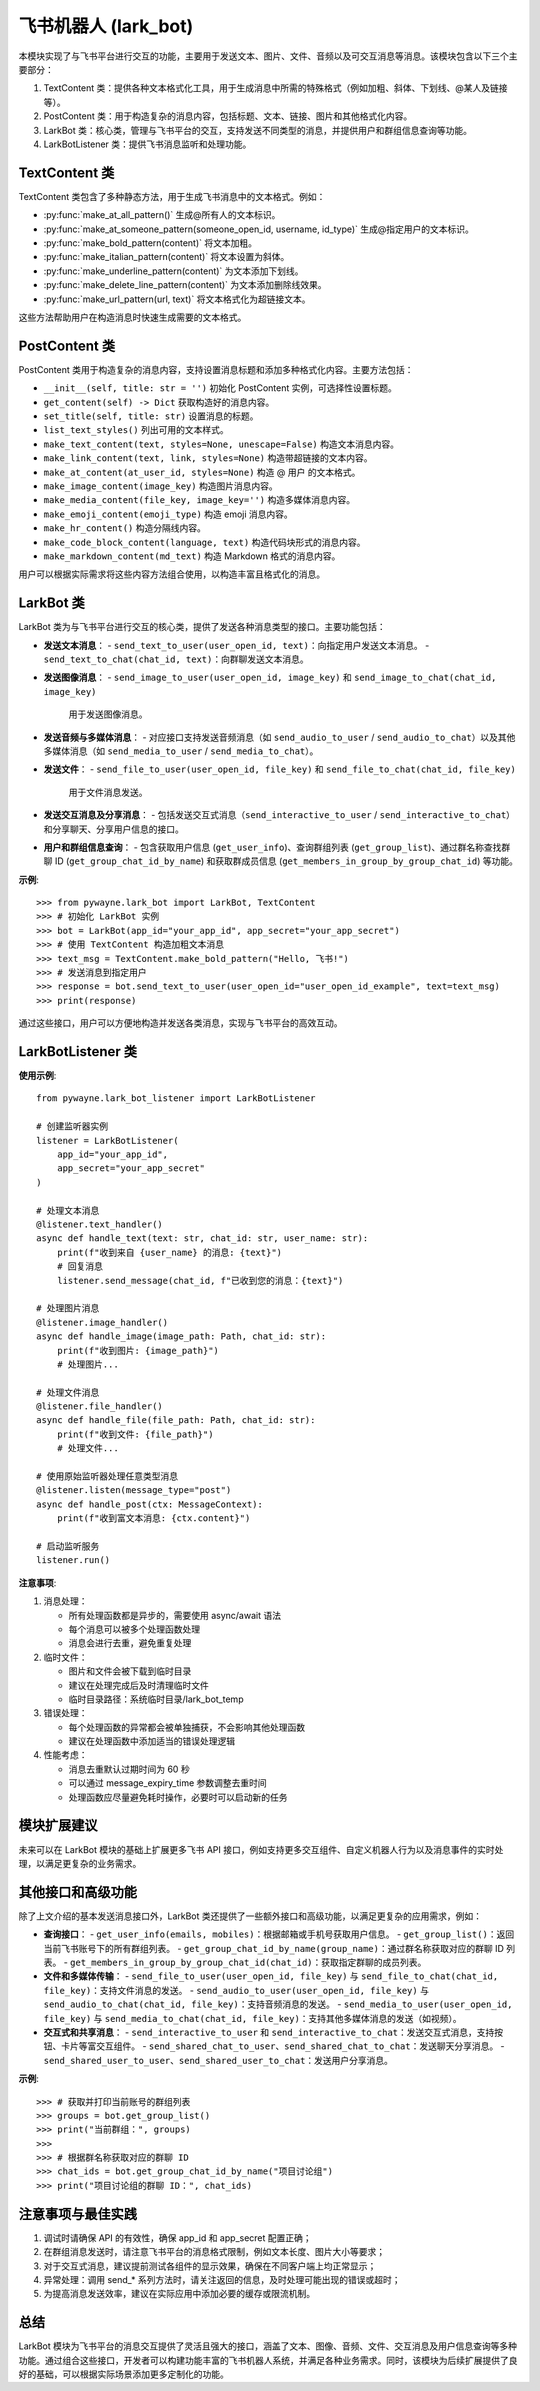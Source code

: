 飞书机器人 (lark_bot)
=====================

本模块实现了与飞书平台进行交互的功能，主要用于发送文本、图片、文件、音频以及可交互消息等消息。该模块包含以下三个主要部分：

1. TextContent 类：提供各种文本格式化工具，用于生成消息中所需的特殊格式（例如加粗、斜体、下划线、@某人及链接等）。
2. PostContent 类：用于构造复杂的消息内容，包括标题、文本、链接、图片和其他格式化内容。
3. LarkBot 类：核心类，管理与飞书平台的交互，支持发送不同类型的消息，并提供用户和群组信息查询等功能。
4. LarkBotListener 类：提供飞书消息监听和处理功能。


TextContent 类
----------------

TextContent 类包含了多种静态方法，用于生成飞书消息中的文本格式。例如：

- :py:func:`make_at_all_pattern()`
  生成@所有人的文本标识。

- :py:func:`make_at_someone_pattern(someone_open_id, username, id_type)`
  生成@指定用户的文本标识。

- :py:func:`make_bold_pattern(content)`
  将文本加粗。

- :py:func:`make_italian_pattern(content)`
  将文本设置为斜体。

- :py:func:`make_underline_pattern(content)`
  为文本添加下划线。

- :py:func:`make_delete_line_pattern(content)`
  为文本添加删除线效果。

- :py:func:`make_url_pattern(url, text)`
  将文本格式化为超链接文本。

这些方法帮助用户在构造消息时快速生成需要的文本格式。


PostContent 类
----------------

PostContent 类用于构造复杂的消息内容，支持设置消息标题和添加多种格式化内容。主要方法包括：

- ``__init__(self, title: str = '')``
  初始化 PostContent 实例，可选择性设置标题。

- ``get_content(self) -> Dict``
  获取构造好的消息内容。

- ``set_title(self, title: str)``
  设置消息的标题。

- ``list_text_styles()``
  列出可用的文本样式。

- ``make_text_content(text, styles=None, unescape=False)``
  构造文本消息内容。

- ``make_link_content(text, link, styles=None)``
  构造带超链接的文本内容。

- ``make_at_content(at_user_id, styles=None)``
  构造 @ 用户 的文本格式。

- ``make_image_content(image_key)``
  构造图片消息内容。

- ``make_media_content(file_key, image_key='')``
  构造多媒体消息内容。

- ``make_emoji_content(emoji_type)``
  构造 emoji 消息内容。

- ``make_hr_content()``
  构造分隔线内容。

- ``make_code_block_content(language, text)``
  构造代码块形式的消息内容。

- ``make_markdown_content(md_text)``
  构造 Markdown 格式的消息内容。

用户可以根据实际需求将这些内容方法组合使用，以构造丰富且格式化的消息。


LarkBot 类
-----------

LarkBot 类为与飞书平台进行交互的核心类，提供了发送各种消息类型的接口。主要功能包括：

- **发送文本消息**：
  - ``send_text_to_user(user_open_id, text)``：向指定用户发送文本消息。
  - ``send_text_to_chat(chat_id, text)``：向群聊发送文本消息。

- **发送图像消息**：
  - ``send_image_to_user(user_open_id, image_key)`` 和 ``send_image_to_chat(chat_id, image_key)``
    用于发送图像消息。

- **发送音频与多媒体消息**：
  - 对应接口支持发送音频消息（如 ``send_audio_to_user`` / ``send_audio_to_chat``）以及其他多媒体消息（如 ``send_media_to_user`` / ``send_media_to_chat``）。

- **发送文件**：
  - ``send_file_to_user(user_open_id, file_key)`` 和 ``send_file_to_chat(chat_id, file_key)``
    用于文件消息发送。

- **发送交互消息及分享消息**：
  - 包括发送交互式消息（``send_interactive_to_user`` / ``send_interactive_to_chat``）和分享聊天、分享用户信息的接口。

- **用户和群组信息查询**：
  - 包含获取用户信息 (``get_user_info``)、查询群组列表 (``get_group_list``)、通过群名称查找群聊 ID (``get_group_chat_id_by_name``) 和获取群成员信息 (``get_members_in_group_by_group_chat_id``) 等功能。

**示例**::

   >>> from pywayne.lark_bot import LarkBot, TextContent
   >>> # 初始化 LarkBot 实例
   >>> bot = LarkBot(app_id="your_app_id", app_secret="your_app_secret")
   >>> # 使用 TextContent 构造加粗文本消息
   >>> text_msg = TextContent.make_bold_pattern("Hello, 飞书!")
   >>> # 发送消息到指定用户
   >>> response = bot.send_text_to_user(user_open_id="user_open_id_example", text=text_msg)
   >>> print(response)

通过这些接口，用户可以方便地构造并发送各类消息，实现与飞书平台的高效互动。


LarkBotListener 类
------------------

.. py:class:: LarkBotListener(app_id: str, app_secret: str, message_expiry_time: int = 60)

   飞书消息监听器，用于实时接收和处理飞书消息。支持文本、图片、文件等多种消息类型，并提供消息去重和异步处理功能。

   **参数**:

   - app_id (str): 飞书应用 ID
   - app_secret (str): 飞书应用密钥
   - message_expiry_time (int): 消息去重过期时间（秒），默认 60 秒

   **主要方法**:

   - **listen(message_type: Optional[str] = None, group_only: bool = False, user_only: bool = False)**
     
     消息监听装饰器，用于注册消息处理函数。

     **参数**:

     - message_type: 消息类型（"text"、"image"、"file"、"post"），None 表示所有类型
     - group_only: 是否只监听群组消息
     - user_only: 是否只监听私聊消息

   - **text_handler(group_only: bool = False, user_only: bool = False)**
     
     文本消息处理装饰器，提供更便捷的文本消息处理接口。

     装饰的函数可以接收以下参数（除 text 外都是可选的）：
     
     - text (str): 文本内容（必需）
     - chat_id (str): 会话 ID
     - is_group (bool): 是否群组消息
     - group_name (str): 群组名称
     - user_name (str): 发送消息的用户姓名

   - **image_handler(group_only: bool = False, user_only: bool = False)**
     
     图片消息处理装饰器，自动下载和处理图片文件。

     装饰的函数可以接收以下参数（除 image_path 外都是可选的）：
     
     - image_path (Path): 图片文件路径
     - chat_id (str): 会话 ID
     - is_group (bool): 是否群组消息
     - group_name (str): 群组名称
     - user_name (str): 发送消息的用户姓名

   - **file_handler(group_only: bool = False, user_only: bool = False)**
     
     文件消息处理装饰器，自动下载和处理文件。

     装饰的函数可以接收以下参数（除 file_path 外都是可选的）：
     
     - file_path (Path): 文件路径
     - chat_id (str): 会话 ID
     - is_group (bool): 是否群组消息
     - group_name (str): 群组名称
     - user_name (str): 发送消息的用户姓名

   - **send_message(chat_id: str, content: str)**
     
     发送消息到飞书（使用 Markdown 格式）。

   - **run()**
     
     启动消息监听服务。

**使用示例**::

   from pywayne.lark_bot_listener import LarkBotListener
   
   # 创建监听器实例
   listener = LarkBotListener(
       app_id="your_app_id",
       app_secret="your_app_secret"
   )
   
   # 处理文本消息
   @listener.text_handler()
   async def handle_text(text: str, chat_id: str, user_name: str):
       print(f"收到来自 {user_name} 的消息: {text}")
       # 回复消息
       listener.send_message(chat_id, f"已收到您的消息：{text}")
   
   # 处理图片消息
   @listener.image_handler()
   async def handle_image(image_path: Path, chat_id: str):
       print(f"收到图片: {image_path}")
       # 处理图片...
   
   # 处理文件消息
   @listener.file_handler()
   async def handle_file(file_path: Path, chat_id: str):
       print(f"收到文件: {file_path}")
       # 处理文件...
   
   # 使用原始监听器处理任意类型消息
   @listener.listen(message_type="post")
   async def handle_post(ctx: MessageContext):
       print(f"收到富文本消息: {ctx.content}")
   
   # 启动监听服务
   listener.run()

**注意事项**:

1. 消息处理：
   
   - 所有处理函数都是异步的，需要使用 async/await 语法
   - 每个消息可以被多个处理函数处理
   - 消息会进行去重，避免重复处理

2. 临时文件：
   
   - 图片和文件会被下载到临时目录
   - 建议在处理完成后及时清理临时文件
   - 临时目录路径：系统临时目录/lark_bot_temp

3. 错误处理：
   
   - 每个处理函数的异常都会被单独捕获，不会影响其他处理函数
   - 建议在处理函数中添加适当的错误处理逻辑

4. 性能考虑：
   
   - 消息去重默认过期时间为 60 秒
   - 可以通过 message_expiry_time 参数调整去重时间
   - 处理函数应尽量避免耗时操作，必要时可以启动新的任务

模块扩展建议
---------------

未来可以在 LarkBot 模块的基础上扩展更多飞书 API 接口，例如支持更多交互组件、自定义机器人行为以及消息事件的实时处理，以满足更复杂的业务需求。

其他接口和高级功能
--------------------

除了上文介绍的基本发送消息接口外，LarkBot 类还提供了一些额外接口和高级功能，以满足更复杂的应用需求，例如：

- **查询接口**：
  - ``get_user_info(emails, mobiles)``：根据邮箱或手机号获取用户信息。
  - ``get_group_list()``：返回当前飞书账号下的所有群组列表。
  - ``get_group_chat_id_by_name(group_name)``：通过群名称获取对应的群聊 ID 列表。
  - ``get_members_in_group_by_group_chat_id(chat_id)``：获取指定群聊的成员列表。

- **文件和多媒体传输**：
  - ``send_file_to_user(user_open_id, file_key)`` 与 ``send_file_to_chat(chat_id, file_key)``：支持文件消息的发送。
  - ``send_audio_to_user(user_open_id, file_key)`` 与 ``send_audio_to_chat(chat_id, file_key)``：支持音频消息的发送。
  - ``send_media_to_user(user_open_id, file_key)`` 与 ``send_media_to_chat(chat_id, file_key)``：支持其他多媒体消息的发送（如视频）。

- **交互式和共享消息**：
  - ``send_interactive_to_user`` 和 ``send_interactive_to_chat``：发送交互式消息，支持按钮、卡片等富交互组件。
  - ``send_shared_chat_to_user``、``send_shared_chat_to_chat``：发送聊天分享消息。
  - ``send_shared_user_to_user``、``send_shared_user_to_chat``：发送用户分享消息。

**示例**::

   >>> # 获取并打印当前账号的群组列表
   >>> groups = bot.get_group_list()
   >>> print("当前群组：", groups)
   >>>
   >>> # 根据群名称获取对应的群聊 ID
   >>> chat_ids = bot.get_group_chat_id_by_name("项目讨论组")
   >>> print("项目讨论组的群聊 ID：", chat_ids) 

注意事项与最佳实践
----------------------

1. 调试时请确保 API 的有效性，确保 app_id 和 app_secret 配置正确；
2. 在群组消息发送时，请注意飞书平台的消息格式限制，例如文本长度、图片大小等要求；
3. 对于交互式消息，建议提前测试各组件的显示效果，确保在不同客户端上均正常显示；
4. 异常处理：调用 send_* 系列方法时，请关注返回的信息，及时处理可能出现的错误或超时；
5. 为提高消息发送效率，建议在实际应用中添加必要的缓存或限流机制。

总结
----

LarkBot 模块为飞书平台的消息交互提供了灵活且强大的接口，涵盖了文本、图像、音频、文件、交互消息及用户信息查询等多种功能。通过组合这些接口，开发者可以构建功能丰富的飞书机器人系统，并满足各种业务需求。同时，该模块为后续扩展提供了良好的基础，可以根据实际场景添加更多定制化的功能。 